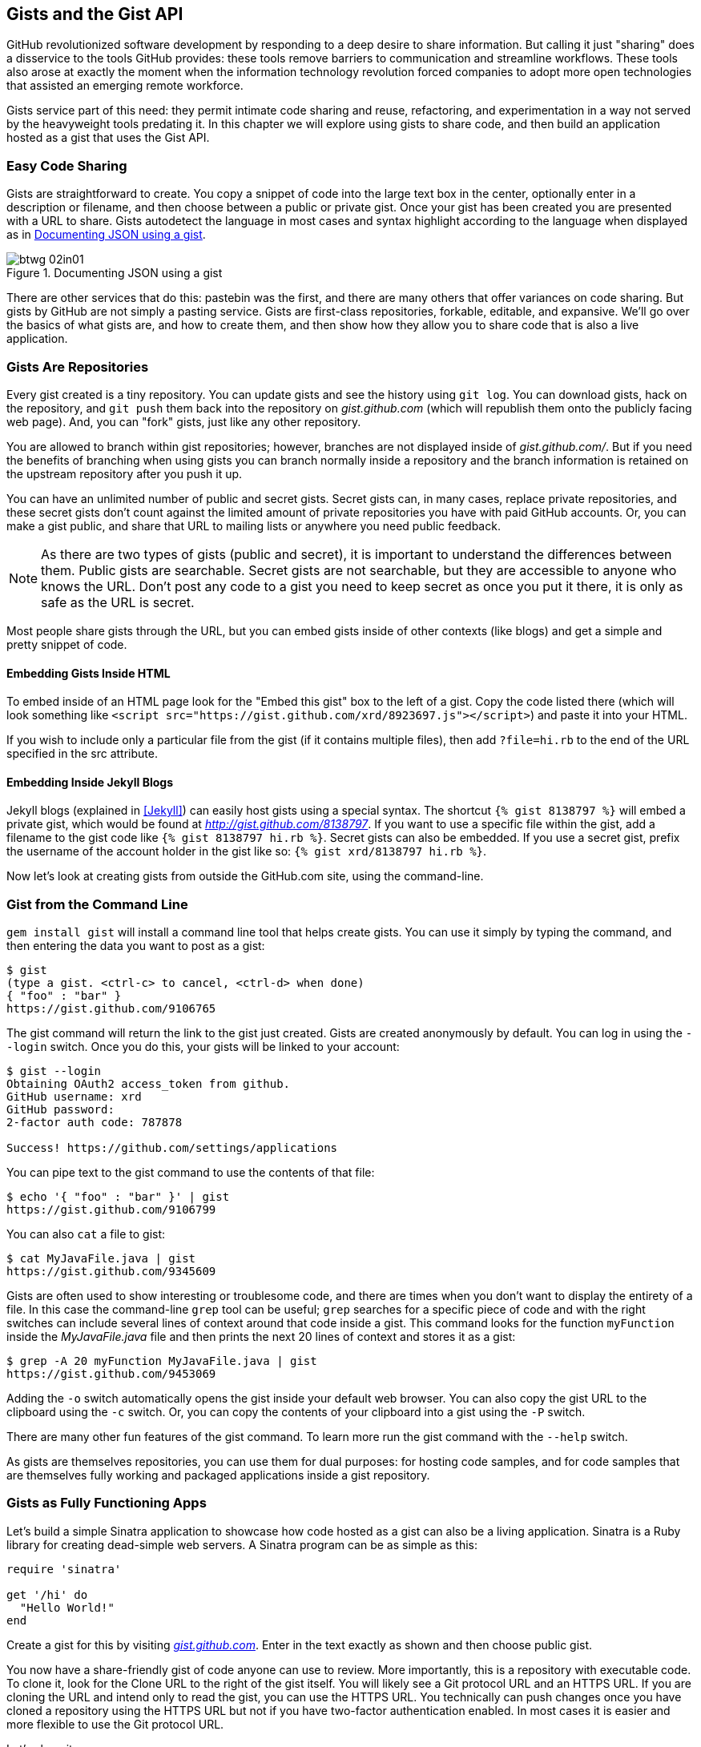 [[chapter2]]
== Gists and the Gist API

((("gists", id="ix_chapter-02-gist-asciidoc0", range="startofrange")))GitHub revolutionized software development by responding to a deep
desire to share information. But calling it just "sharing" does a disservice to
the tools GitHub provides: these tools remove barriers to
communication and streamline workflows. These tools also arose at
exactly the moment when the information technology revolution forced
companies to adopt more open technologies that assisted an emerging remote
workforce. 

Gists service part of this need: they permit intimate code
sharing and reuse, refactoring, and experimentation in a way not served by the
heavyweight tools predating it. In this chapter we will explore using
gists to share code, and then build an application hosted as a
gist that uses the Gist API.

=== Easy Code Sharing

((("gists","creating")))Gists are straightforward to create. You copy a snippet
of code into the large text box in the center, optionally enter in a
description or filename, and then choose between a public or private
gist. Once your gist has been created you are presented with a URL to
share. Gists autodetect the language in most cases and syntax
highlight according to the language when displayed as in <<documenting_json_using_a_gist>>.

[[documenting_json_using_a_gist]]
.Documenting JSON using a gist
image::images/btwg_02in01.png[]

There are other services that do this: pastebin was the first, and
there are many others that offer variances on code sharing. But gists
by GitHub are not simply a pasting service. Gists are first-class
repositories, forkable, editable, and expansive. We'll go over the basics
of what gists are, and how to create them, and then show how they
allow you to share code that is also a live application.

=== Gists Are Repositories

((("gists","as repositories")))((("repositories","gists as")))Every gist
created is a tiny repository. You can update gists and see
the history using((("git log"))) `git log`. You can download gists, hack on the
repository, and((("git push"))) `git push` them back into the repository on
_gist.github.com_ (which will republish them onto the publicly 
facing web page). And, you can "fork" gists, just like
any other repository. 

You are allowed to branch within gist repositories; however, branches
are not displayed inside of _gist.github.com/_. But if you need the
benefits of branching when using gists you can branch normally
inside a repository and the branch information is retained on the
upstream repository after you push it up. 

You can have an unlimited number of public and ((("secret gists")))secret gists. Secret gists can, in many cases, replace private repositories, and these secret gists don't count against the limited amount of private repositories you have with paid GitHub accounts. Or, you can make a((("public gists"))) gist public, and
share that URL to mailing lists or anywhere you need public feedback.

[NOTE]
As there are two types of gists (public and secret), it is important
to understand the differences between them. Public gists are
searchable. Secret gists are not searchable, but they are accessible
to anyone who knows the URL. Don't post any code to a gist you
need to keep secret as once you put it there, it is only as safe as
the URL is secret. 

Most people share gists through the URL, but you can embed gists
inside of other contexts (like blogs) and get a simple and pretty
snippet of code.

==== Embedding Gists Inside HTML

((("gists","in HTML")))((("HTML","gists in")))To embed inside of an HTML page look for the "Embed this gist" box to
the left of a gist. Copy the code listed there (which will look
something like `<script src="https://gist.github.com/xrd/8923697.js"></script>`) and paste it
into your HTML. 

If you wish to include only a particular file from the gist (if it
contains multiple files), then add `?file=hi.rb` to the end of the
URL specified in the +src+ attribute.

==== Embedding Inside Jekyll Blogs

((("gists","in Jekyll blogs")))((("Jekyll blogs","gists in")))Jekyll blogs (explained in <<Jekyll>>) can easily host
gists using a special syntax. The shortcut `{% gist 8138797 %}` will
embed a private gist, which would be found at
_http://gist.github.com/8138797_.  If you want to use a 
specific file within the gist, add a filename to the gist code like
`{% gist 8138797 hi.rb %}`. Secret gists can also be embedded. If you
use a secret gist, prefix the username of the account holder in the
gist like so: `{% gist xrd/8138797 hi.rb %}`. 

Now let's look at creating gists from outside the GitHub.com site,
using the command-line.

=== Gist from the Command Line

((("command line","gists from")))((("gists","from command line")))`gem install gist` ((("gem install gist command")))will install a command line tool that helps create gists. You can use it simply by typing the command, and then
entering the data you want to post as a gist:

[source,bash]
-----
$ gist
(type a gist. <ctrl-c> to cancel, <ctrl-d> when done)
{ "foo" : "bar" }
https://gist.github.com/9106765
-----

The +gist+ command will return the link to the gist just created. Gists
are created anonymously by default. You can log in using the `--login`
switch. Once you do this, your gists will be linked to
your account:

[source,bash]
-----
$ gist --login
Obtaining OAuth2 access_token from github.
GitHub username: xrd
GitHub password: 
2-factor auth code: 787878

Success! https://github.com/settings/applications
-----

You can pipe text to the +gist+ command to use the contents of that
file:

[source,bash]
-----
$ echo '{ "foo" : "bar" }' | gist
https://gist.github.com/9106799
-----

You can also `cat` a file to gist:

[source,bash]
-----
$ cat MyJavaFile.java | gist
https://gist.github.com/9345609
-----

Gists are often used to show interesting or troublesome code, and there
are times when you don't want to display the entirety of a file. In
this case the command-line((("grep tool"))) `grep` tool can be useful; `grep` searches
for a specific piece of code and with the right switches can include
several lines of context around that code inside a gist. This command
looks for the function `myFunction` inside the _MyJavaFile.java_ file
and then prints the next 20 lines of context and stores it as a gist:

[source,bash]
-----
$ grep -A 20 myFunction MyJavaFile.java | gist
https://gist.github.com/9453069
-----

Adding ((("&#8211;o switch")))the `-o` switch automatically opens the gist inside your
default web browser. You can also copy the gist URL to the clipboard
using ((("&#8211;c switch")))the `-c` switch. Or, you can copy the contents of your clipboard
into a gist using((("&#8211;P switch"))) the `-P` switch. 

There are many other fun features of the +gist+ command. To learn more
run the +gist+ command with((("&#8211;&#8211;help switch"))) the `--help` switch. 

As gists are themselves repositories, you can use them for dual
purposes: for hosting code samples, and for code samples that are themselves
fully working and packaged applications inside a gist repository.

=== Gists as Fully Functioning Apps

((("gists","as fully functioning apps")))Let's build a simple Sinatra application to showcase how code hosted
as a gist can also be a living application. ((("Sinatra")))Sinatra is a Ruby library
for creating dead-simple web servers. A Sinatra program can be as
simple as this:

[source,ruby]
-----
require 'sinatra'

get '/hi' do
  "Hello World!"
end

-----

Create a gist for this by visiting pass:[<a class="orm:hideurl" href="https://gist.github.com/"><em>gist.github.com</em></a>]. Enter in the text exactly as shown and then choose
public gist.

You now have a share-friendly gist of code anyone can use to review.
More importantly, this is a repository with executable code. To clone
it, look for the Clone URL to the right of the gist itself. You will
likely see a Git protocol URL and an HTTPS URL. If you are cloning
the URL and intend only to read the gist, you can use the HTTPS
URL. You technically can push changes once you have cloned a
repository using the HTTPS URL but not if you have two-factor
authentication enabled. In most cases it is easier and more flexible
to use the Git protocol URL.

Let's clone it now:

[source,bash]
$ git clone git@gist.github.com:8138797.git

Once you have cloned the repository, go inside it. You'll see a list
of files, a list that right now includes only one file:

[source,bash]
----
$ cd 8138797
$ ls
hi.rb
----

This code is exectuable: to run it enter `ruby hi.rb`.

If you have not used Sinatra with Ruby before, this will cause an
error. This program requires a library called "sinatra" and 
you have not yet installed it. We could write a read me file, or add
documentation into this file itself. Another 
way to guarantee the user has the proper files installed is to((("Gemfile"))) use a
_Gemfile_, which is a file that tells 
which libraries are installed and from where. That sounds like the
best way:

[source,bash]
-----
$ printf "source 'https://rubygems.org'\ngem 'sinatra'" > Gemfile
-----

The `bundle` command (from the bundler gem) will install Sinatra and
the associated dependencies:

[source,bash]
-----
$ bundle
Using rack (1.5.2) 
Using rack-protection (1.5.1) 
Using tilt (1.4.1) 
Using sinatra (1.4.4) 
Using bundler (1.3.5) 
Your bundle is complete!
Use `bundle show [gemname]` to see where a bundled gem is installed.
-----

Why did we do things this way? Because now we can add the Gemfile to
our repository locally, and then publish into our gist for sharing on
the Web. Our repository now not only has the code, but a well-known
manifest file that explains the necessary components when running the
code. 

=== Gists that Render Gists

((("gists","for rendering other gists", id="ix_chapter-02-gist-asciidoc1", range="startofrange")))Let's add to our application and use the((("Octokit")))((("Octokit Ruby"))) Octokit Ruby gem to pull all
public gists for any user we specify. The Octokit library is the
the official Ruby library for accessing the GitHub API. Why would we want to make a gist
that displays other gists? Self-referential meta code is all the rage, the
modern-day response to René Magritte's famous work: "Ceci n'est pas une
pipe."footnote:[http://bit.ly/1Ot2qOd[Explained best by Ben
Zimmer]]

Add a view _index.erb_ at the root of our directory:

[source,ruby]
-----
<html>
<body>

User has <%= count %> public gists

</body>
</html>

-----

Add the Octokit gem to our Gemfile:

[source,ruby]
-----
gem "octokit"
-----

Run `bundle` to install Octokit. Then, modify our _hi.rb_ app to look
like this:

[source,ruby]
-----
require 'sinatra'
require 'octokit'

set :views, "."

get '/:username' do |username|
  user = Octokit.user username
  count = user.public_gists
  erb :index, locals: { :count => count }
end

-----

Our filesystem should look like this, with three files:

[source,bash]
-----
$ ls -1
Gemfile
hi.rb
index.erb
-----

Restart Sinatra by running Ctrl-C and then `ruby hi.rb`. If you visit _http://localhost:4567/xrd_ in
your browser, you will see the count of public gists for user `xrd` (<<displaying_the_gist_count>>);
modify the username in the URL to specify any GitHub username and you will see
their last five gists displayed.

[[displaying_the_gist_count]]
.Displaying the gist count
image::images/btwg_02in02.png[]

==== Going Deeper into the Gist API

((("gists","and hypermedia")))((("Hypermedia API","gist and")))The GitHub API uses hypermedia instead of
basic resource-driven APIs. If you use a client like Octokit, the
hypermedia details are hidden behind an elegant Ruby client. But
there is a benefit to understanding how hypermedia works when you need
to retrieve deeper information from the GitHub API.

((("gists","and RESTful APIs")))((("RESTful APIs")))Most RESTful APIs come with((("sitemaps"))) a "sitemap," generally an API reference
document that tells a user which endpoints to use. You view
the resources available from that API and then apply some HTTP verb to
do something to them. Hypermedia thinks of an API differently.
Hypermedia APIs describe themselves inside their responses ((("affordances")))using
"affordances." What this means is that the API might respond like this:

[source,json]
-----
{
    "_links": {
        "self": {
            "href": "http://shop.oreilly.com/product/0636920030300.do"
        }
    }
    "id": "xrd",
    "name": "Chris Dawson"
}
-----

In this payload, you can see that there is an id (+"xrd"+) and a name
(+"Chris Dawson"+). This particular payload was forked from the HAL explanation at the
https://phlyrestfully.readthedocs.org/en/latest/halprimer.html[HAL
Primer document], and you can find a more detailed explanation of these concepts
there. 

The important thing to note about hypermedia APIs is that payloads contain
metadata about data itself and metadata about the possible options of
operating on the data. RESTful APIs typically provide a mapping
outside of the payload. You have to join the API sitemap with the data
in an ad hoc way when using RESTful APIs; with hypermedia APIs your
client can react to the payload itself correctly and intelligently
without knowing anything about a sitemap stored in human-readable
documentation. 

This loose coupling makes APIs and their clients flexible. In theory,
a hypermedia API works intuitively with a hypermedia-aware client. If
you change the API, the client, as it understands hypermedia, can
react and still work as expected. Using a RESTful API means that
clients must be updated (a newer version of the client must be
installed) or the client code must be upgraded. Hypermedia APIs can
alter their backend, and then the client, as long as it is
hypermedia-aware, can automatically and dynamically determine
the right way to access information from the response itself. In other
words, with a hypermedia client the API backend can change and your
client code should not need to.

This is explained in great detail in the book pass:[<a class="orm:hideurl" href="http://shop.oreilly.com/product/0636920020530.do"><em>Building
Hypermedia APIs with HTML5 and Node</em> (O'Reilly)</a>].

==== Using Hypermedia Data from Octokit

((("gists","using hypermedia data from Octokit")))((("hypermedia data, Octokit")))((("Octokit","using hypermedia data from")))Now that you know a little about hypermedia, let's navigate it using Octokit:

* Start at a resource, with code like `user = Octokit.user "xrd"`. This
  begins the initialization of the client.
* `user` now is an object filled with the actual data of the resource.
  In this case, you could call a method like `user.followers` to see a
  meager follower count.
* `user` also has hypermedia references. You can see these by calling
  `user.rels`. This retrieves the relationships described in the
  hypermedia links. 
* Relationships (found by calling `user.rels`) include avatar, self,
  followers, etc.
* Use a relationship by calling the `get.data` method to retrieve and
  access the data from the GitHub API (`followers =
  user.rels[:followers].get.data`).
* Calling `.get.data` populates an array of the followers (paged if it
  exceeds 100 items). 

Let's extend our Sinatra app to retrieve actual data about the user's
gists by using hypermedia references:

[source,ruby]
-----
require 'sinatra'
require 'octokit'

set :views, "."

helpers do
  def h(text)
    Rack::Utils.escape_html(text)
  end
end

get '/:username' do |username|
  gists = Octokit.gists username, :per_page => 5
  erb :index, locals: { :gists => gists, username: username }
end

-----

The _index.erb_ file contains code to iterate over each gist and pull
the content. You can see that our response object is an array of
gists, and each has an attribute called `fields`. This `fields` attribute
specifies the filenames available in each gist. If you reference that
filename against the files, the response includes a hypermedia `ref`
attribute. Retrieve the `raw` content using the Octokit method `.get.data`:

[source,html]
-----
<html>
<body>

<h2>User <%= username %>'s last five gists</h2>

<% gists.each do |g| %>
<% g[:files].fields.each do |f| %>
<b><%= f %></b>: 

<%= h g[:files][f.to_sym].rels[:raw].get.data %>

<br/>
<br/>

<% end %>
<% end %>

</body>
</html>

-----

Now we see the gists and the contents, as in <<last_five_gists_with_details>>.(((range="endofrange", startref="ix_chapter-02-gist-asciidoc1")))

[[last_five_gists_with_details]]
.Last five gists, with details
image::images/btwg_02in03.png[]

=== Summary

In this chapter we looked at gists and learned how they can be used
to share code snippets. We built a simple application and stored it as
a gist. This application retrieves data from the GitHub API using our
first higher-level language client library (the Octokit library for
Ruby). We also went deeper into how hypermedia works and how a client
library implements using hypermedia metadata.(((range="endofrange", startref="ix_chapter-02-gist-asciidoc0")))

In the next chapter we will look at Gollum, the GitHub wiki. This
chapter provides an introduction to the Rugged Ruby library for accessing Git
repositories and the Ruby library for accessing GitHub. 


